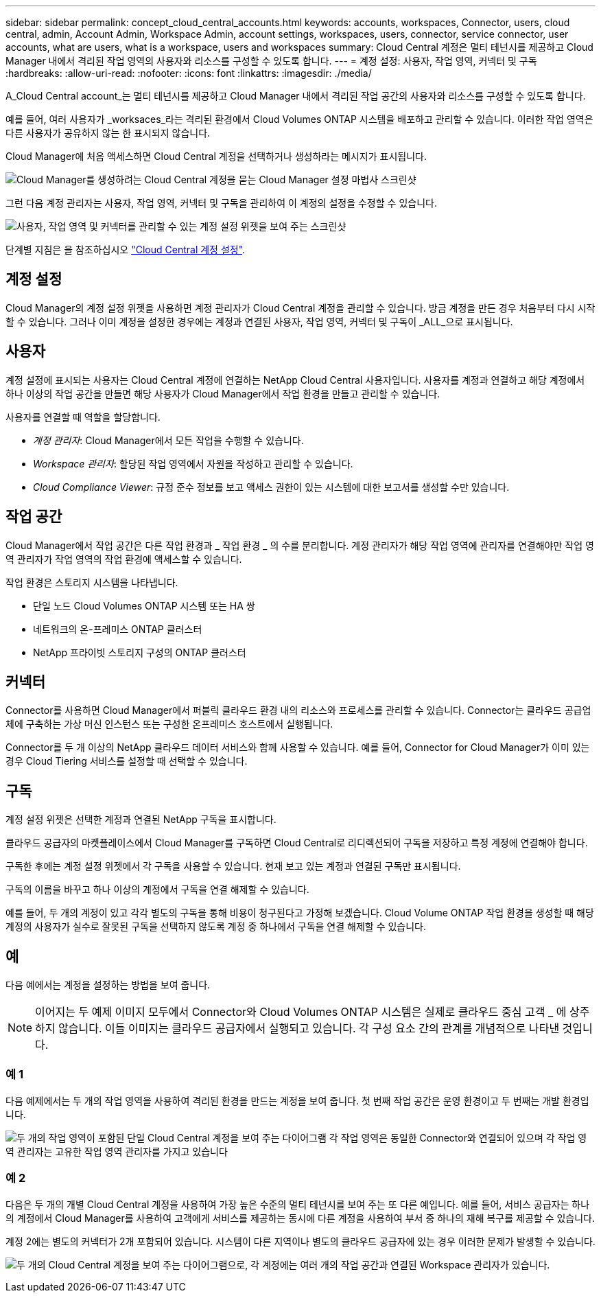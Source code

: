 ---
sidebar: sidebar 
permalink: concept_cloud_central_accounts.html 
keywords: accounts, workspaces, Connector, users, cloud central, admin, Account Admin, Workspace Admin, account settings, workspaces, users, connector, service connector, user accounts, what are users, what is a workspace, users and workspaces 
summary: Cloud Central 계정은 멀티 테넌시를 제공하고 Cloud Manager 내에서 격리된 작업 영역의 사용자와 리소스를 구성할 수 있도록 합니다. 
---
= 계정 설정: 사용자, 작업 영역, 커넥터 및 구독
:hardbreaks:
:allow-uri-read: 
:nofooter: 
:icons: font
:linkattrs: 
:imagesdir: ./media/


[role="lead"]
A_Cloud Central account_는 멀티 테넌시를 제공하고 Cloud Manager 내에서 격리된 작업 공간의 사용자와 리소스를 구성할 수 있도록 합니다.

예를 들어, 여러 사용자가 _worksaces_라는 격리된 환경에서 Cloud Volumes ONTAP 시스템을 배포하고 관리할 수 있습니다. 이러한 작업 영역은 다른 사용자가 공유하지 않는 한 표시되지 않습니다.

Cloud Manager에 처음 액세스하면 Cloud Central 계정을 선택하거나 생성하라는 메시지가 표시됩니다.

image:screenshot_account_selection.gif["Cloud Manager를 생성하려는 Cloud Central 계정을 묻는 Cloud Manager 설정 마법사 스크린샷"]

그런 다음 계정 관리자는 사용자, 작업 영역, 커넥터 및 구독을 관리하여 이 계정의 설정을 수정할 수 있습니다.

image:screenshot_account_settings.gif["사용자, 작업 영역 및 커넥터를 관리할 수 있는 계정 설정 위젯을 보여 주는 스크린샷"]

단계별 지침은 을 참조하십시오 link:task_setting_up_cloud_central_accounts.html["Cloud Central 계정 설정"].



== 계정 설정

Cloud Manager의 계정 설정 위젯을 사용하면 계정 관리자가 Cloud Central 계정을 관리할 수 있습니다. 방금 계정을 만든 경우 처음부터 다시 시작할 수 있습니다. 그러나 이미 계정을 설정한 경우에는 계정과 연결된 사용자, 작업 영역, 커넥터 및 구독이 _ALL_으로 표시됩니다.



== 사용자

계정 설정에 표시되는 사용자는 Cloud Central 계정에 연결하는 NetApp Cloud Central 사용자입니다. 사용자를 계정과 연결하고 해당 계정에서 하나 이상의 작업 공간을 만들면 해당 사용자가 Cloud Manager에서 작업 환경을 만들고 관리할 수 있습니다.

사용자를 연결할 때 역할을 할당합니다.

* _계정 관리자_: Cloud Manager에서 모든 작업을 수행할 수 있습니다.
* _Workspace 관리자_: 할당된 작업 영역에서 자원을 작성하고 관리할 수 있습니다.
* _Cloud Compliance Viewer_: 규정 준수 정보를 보고 액세스 권한이 있는 시스템에 대한 보고서를 생성할 수만 있습니다.




== 작업 공간

Cloud Manager에서 작업 공간은 다른 작업 환경과 _ 작업 환경 _ 의 수를 분리합니다. 계정 관리자가 해당 작업 영역에 관리자를 연결해야만 작업 영역 관리자가 작업 영역의 작업 환경에 액세스할 수 있습니다.

작업 환경은 스토리지 시스템을 나타냅니다.

* 단일 노드 Cloud Volumes ONTAP 시스템 또는 HA 쌍
* 네트워크의 온-프레미스 ONTAP 클러스터
* NetApp 프라이빗 스토리지 구성의 ONTAP 클러스터




== 커넥터

Connector를 사용하면 Cloud Manager에서 퍼블릭 클라우드 환경 내의 리소스와 프로세스를 관리할 수 있습니다. Connector는 클라우드 공급업체에 구축하는 가상 머신 인스턴스 또는 구성한 온프레미스 호스트에서 실행됩니다.

Connector를 두 개 이상의 NetApp 클라우드 데이터 서비스와 함께 사용할 수 있습니다. 예를 들어, Connector for Cloud Manager가 이미 있는 경우 Cloud Tiering 서비스를 설정할 때 선택할 수 있습니다.



== 구독

계정 설정 위젯은 선택한 계정과 연결된 NetApp 구독을 표시합니다.

클라우드 공급자의 마켓플레이스에서 Cloud Manager를 구독하면 Cloud Central로 리디렉션되어 구독을 저장하고 특정 계정에 연결해야 합니다.

구독한 후에는 계정 설정 위젯에서 각 구독을 사용할 수 있습니다. 현재 보고 있는 계정과 연결된 구독만 표시됩니다.

구독의 이름을 바꾸고 하나 이상의 계정에서 구독을 연결 해제할 수 있습니다.

예를 들어, 두 개의 계정이 있고 각각 별도의 구독을 통해 비용이 청구된다고 가정해 보겠습니다. Cloud Volume ONTAP 작업 환경을 생성할 때 해당 계정의 사용자가 실수로 잘못된 구독을 선택하지 않도록 계정 중 하나에서 구독을 연결 해제할 수 있습니다.



== 예

다음 예에서는 계정을 설정하는 방법을 보여 줍니다.


NOTE: 이어지는 두 예제 이미지 모두에서 Connector와 Cloud Volumes ONTAP 시스템은 실제로 클라우드 중심 고객 _ 에 상주하지 않습니다. 이들 이미지는 클라우드 공급자에서 실행되고 있습니다. 각 구성 요소 간의 관계를 개념적으로 나타낸 것입니다.



=== 예 1

다음 예제에서는 두 개의 작업 영역을 사용하여 격리된 환경을 만드는 계정을 보여 줍니다. 첫 번째 작업 공간은 운영 환경이고 두 번째는 개발 환경입니다.

image:diagram_cloud_central_accounts_one.png["두 개의 작업 영역이 포함된 단일 Cloud Central 계정을 보여 주는 다이어그램 각 작업 영역은 동일한 Connector와 연결되어 있으며 각 작업 영역 관리자는 고유한 작업 영역 관리자를 가지고 있습니다"]



=== 예 2

다음은 두 개의 개별 Cloud Central 계정을 사용하여 가장 높은 수준의 멀티 테넌시를 보여 주는 또 다른 예입니다. 예를 들어, 서비스 공급자는 하나의 계정에서 Cloud Manager를 사용하여 고객에게 서비스를 제공하는 동시에 다른 계정을 사용하여 부서 중 하나의 재해 복구를 제공할 수 있습니다.

계정 2에는 별도의 커넥터가 2개 포함되어 있습니다. 시스템이 다른 지역이나 별도의 클라우드 공급자에 있는 경우 이러한 문제가 발생할 수 있습니다.

image:diagram_cloud_central_accounts_two.png["두 개의 Cloud Central 계정을 보여 주는 다이어그램으로, 각 계정에는 여러 개의 작업 공간과 연결된 Workspace 관리자가 있습니다."]
